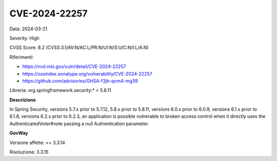 .. _vulnerabilityManagement_securityAdvisory_2024_CVE-2024-22257:

CVE-2024-22257
~~~~~~~~~~~~~~~~~~~~~~~~~~~~~~~~~~~~~~~~~~~~~~~

Data: 2024-03-21

Severity: High

CVSS Score:  8.2 (CVSS:3.1/AV:N/AC:L/PR:N/UI:N/S:U/C:N/I:L/A:N)

Riferimenti:  

- `https://nvd.nist.gov/vuln/detail/CVE-2024-22257 <https://nvd.nist.gov/vuln/detail/CVE-2024-22257>`_
- `https://ossindex.sonatype.org/vulnerability/CVE-2024-22257 <https://ossindex.sonatype.org/vulnerability/CVE-2024-22257>`_
- `https://github.com/advisories/GHSA-f3jh-qvm4-mg39 <https://github.com/advisories/GHSA-f3jh-qvm4-mg39>`_

Libreria: org.springframework.security:* < 5.8.11

**Descrizione**

In Spring Security, versions 5.7.x prior to 5.7.12, 5.8.x prior to 5.8.11, versions 6.0.x prior to 6.0.9, versions 6.1.x prior to 6.1.8, versions 6.2.x prior to 6.2.3, an application is possible vulnerable to broken access control when it directly uses the AuthenticatedVoter#vote passing a null Authentication parameter.

**GovWay**

Versione affette: <= 3.3.14

Risoluzione: 3.3.15



